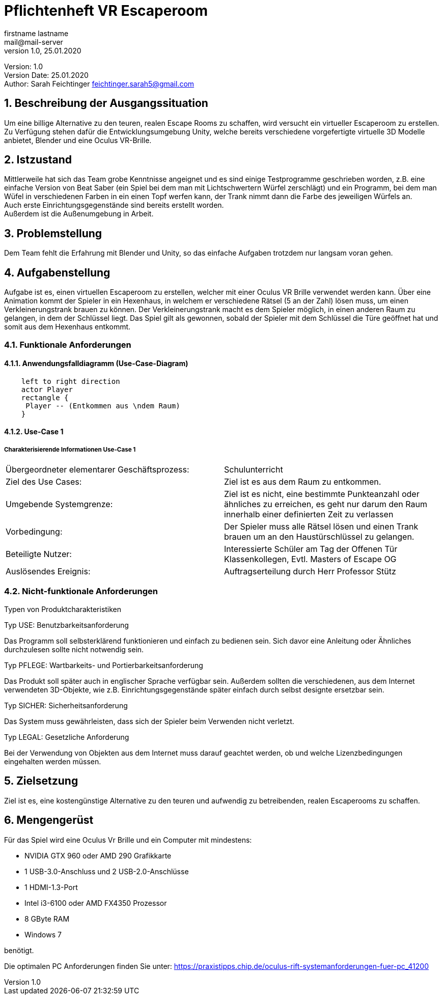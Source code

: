 = Pflichtenheft VR Escaperoom
// Metadata
firstname lastname <mail@mail-server>
1.0, 25.01.2020

// Settings
:source-highlighter: coderay
:icons: font
:sectnums:    // Nummerierung der Überschriften / section numbering
// Refs:
:imagesdir: images
:sourcedir-code: src/main/java/at/htl/jdbcprimer
:sourcedir-test: src/test/java/at/htl/jdbcprimer
:toc:

Version: {revnumber} +
Version Date: {revdate} +
Author: Sarah Feichtinger feichtinger.sarah5@gmail.com

++++
<link rel="stylesheet"  href="http://cdnjs.cloudflare.com/ajax/libs/font-awesome/4.7.0/css/font-awesome.min.css">
++++

== Beschreibung der Ausgangssituation

Um eine billige Alternative zu den teuren, realen Escape Rooms zu schaffen, wird versucht ein virtueller Escaperoom zu erstellen.
Zu Verfügung stehen dafür die Entwicklungsumgebung Unity, welche bereits verschiedene vorgefertigte virtuelle 3D Modelle anbietet, Blender und eine Oculus VR-Brille.

== Istzustand

Mittlerweile hat sich das Team grobe Kenntnisse angeignet und es sind einige Testprogramme geschrieben worden, z.B. eine einfache Version von Beat Saber (ein Spiel bei dem man mit Lichtschwertern Würfel zerschlägt)
und ein Programm, bei dem man Wüfel in verschiedenen Farben in ein einen Topf werfen kann, der Trank nimmt dann die Farbe des jeweiligen Würfels an. +
Auch erste Einrichtungsgegenstände sind bereits erstellt worden. +
Außerdem ist die Außenumgebung in Arbeit.

== Problemstellung

Dem Team fehlt die Erfahrung mit Blender und Unity, so das einfache Aufgaben trotzdem nur langsam voran gehen.

== Aufgabenstellung

Aufgabe ist es, einen virtuellen Escaperoom zu erstellen, welcher mit einer Oculus VR Brille verwendet werden kann.
Über eine Animation kommt der Spieler in ein Hexenhaus, in welchem er verschiedene Rätsel (5 an der Zahl) lösen muss, um einen Verkleinerungstrank brauen zu können.
Der Verkleinerungstrank macht es dem Spieler möglich, in einen anderen Raum zu gelangen, in dem der Schlüssel liegt.
Das Spiel gilt als gewonnen, sobald der Spieler mit dem Schlüssel die Türe geöffnet hat und somit aus dem Hexenhaus entkommt.

=== Funktionale Anforderungen

==== Anwendungsfalldiagramm (Use-Case-Diagram)

[plantuml]
----
    left to right direction
    actor Player
    rectangle {
     Player -- (Entkommen aus \ndem Raum)
    }
----

==== Use-Case 1

===== Charakterisierende Informationen Use-Case 1

[cols=2]
|===
| Übergeordneter elementarer Geschäftsprozess:
| Schulunterricht

| Ziel des Use Cases:
| Ziel ist es aus dem Raum zu entkommen.

| Umgebende Systemgrenze:
| Ziel ist es nicht, eine bestimmte Punkteanzahl oder ähnliches zu erreichen, es geht nur darum den Raum innerhalb einer definierten Zeit zu verlassen

| Vorbedingung:
| Der Spieler muss alle Rätsel lösen und einen Trank brauen um an den Haustürschlüssel zu gelangen.

| Beteiligte Nutzer:
| Interessierte Schüler am Tag der Offenen Tür
Klassenkollegen,
Evtl. Masters of Escape OG

| Auslösendes Ereignis:
| Auftragserteilung durch Herr Professor Stütz
|===

=== Nicht-funktionale Anforderungen

Typen von Produktcharakteristiken

Typ USE: Benutzbarkeitsanforderung

Das Programm soll selbsterklärend funktionieren und einfach zu bedienen sein.
Sich davor eine Anleitung oder Ähnliches durchzulesen sollte nicht notwendig sein.

Typ PFLEGE: Wartbarkeits- und Portierbarkeitsanforderung

Das Produkt soll später auch in englischer Sprache verfügbar sein.
Außerdem sollten die verschiedenen, aus dem Internet verwendeten 3D-Objekte, wie z.B. Einrichtungsgegenstände später einfach durch selbst designte ersetzbar sein.

Typ SICHER: Sicherheitsanforderung

Das System muss gewährleisten, dass sich der Spieler beim Verwenden nicht verletzt.

Typ LEGAL: Gesetzliche Anforderung

Bei der Verwendung von Objekten aus dem Internet muss darauf geachtet werden, ob und welche Lizenzbedingungen eingehalten werden müssen.

== Zielsetzung

Ziel ist es, eine kostengünstige Alternative zu den teuren und aufwendig zu betreibenden, realen Escaperooms zu schaffen.

== Mengengerüst

Für das Spiel wird eine Oculus Vr Brille und ein Computer mit mindestens:

*  NVIDIA GTX 960 oder AMD 290 Grafikkarte
* 1 USB-3.0-Anschluss und 2 USB-2.0-Anschlüsse
* 1 HDMI-1.3-Port
* Intel i3-6100 oder AMD FX4350 Prozessor
* 8 GByte RAM
* Windows 7

benötigt.

Die optimalen PC Anforderungen finden Sie unter: https://praxistipps.chip.de/oculus-rift-systemanforderungen-fuer-pc_41200
